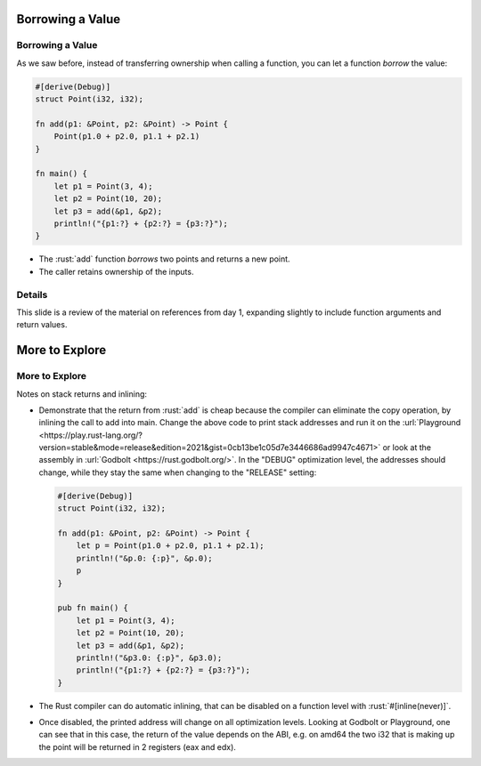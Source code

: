 ===================
Borrowing a Value
===================

-------------------
Borrowing a Value
-------------------

As we saw before, instead of transferring ownership when calling a
function, you can let a function *borrow* the value:

.. raw:: html

   <!-- mdbook-xgettext: skip -->

.. code:: rust

   #[derive(Debug)]
   struct Point(i32, i32);

   fn add(p1: &Point, p2: &Point) -> Point {
       Point(p1.0 + p2.0, p1.1 + p2.1)
   }

   fn main() {
       let p1 = Point(3, 4);
       let p2 = Point(10, 20);
       let p3 = add(&p1, &p2);
       println!("{p1:?} + {p2:?} = {p3:?}");
   }

-  The :rust:`add` function *borrows* two points and returns a new point.
-  The caller retains ownership of the inputs.

.. raw:: html

---------
Details
---------

This slide is a review of the material on references from day 1,
expanding slightly to include function arguments and return values.

=================
More to Explore
=================

-----------------
More to Explore
-----------------

Notes on stack returns and inlining:

-  Demonstrate that the return from :rust:`add` is cheap because the
   compiler can eliminate the copy operation, by inlining the call to
   add into main. Change the above code to print stack addresses and run
   it on the
   :url:`Playground <https://play.rust-lang.org/?version=stable&mode=release&edition=2021&gist=0cb13be1c05d7e3446686ad9947c4671>`
   or look at the assembly in :url:`Godbolt <https://rust.godbolt.org/>`.
   In the "DEBUG" optimization level, the addresses should change, while
   they stay the same when changing to the "RELEASE" setting:

   .. raw:: html

      <!-- mdbook-xgettext: skip -->

   .. code:: rust

      #[derive(Debug)]
      struct Point(i32, i32);

      fn add(p1: &Point, p2: &Point) -> Point {
          let p = Point(p1.0 + p2.0, p1.1 + p2.1);
          println!("&p.0: {:p}", &p.0);
          p
      }

      pub fn main() {
          let p1 = Point(3, 4);
          let p2 = Point(10, 20);
          let p3 = add(&p1, &p2);
          println!("&p3.0: {:p}", &p3.0);
          println!("{p1:?} + {p2:?} = {p3:?}");
      }

-  The Rust compiler can do automatic inlining, that can be disabled on
   a function level with :rust:`#[inline(never)]`.

-  Once disabled, the printed address will change on all optimization
   levels. Looking at Godbolt or Playground, one can see that in this
   case, the return of the value depends on the ABI, e.g. on amd64 the
   two i32 that is making up the point will be returned in 2 registers
   (eax and edx).

.. raw:: html

